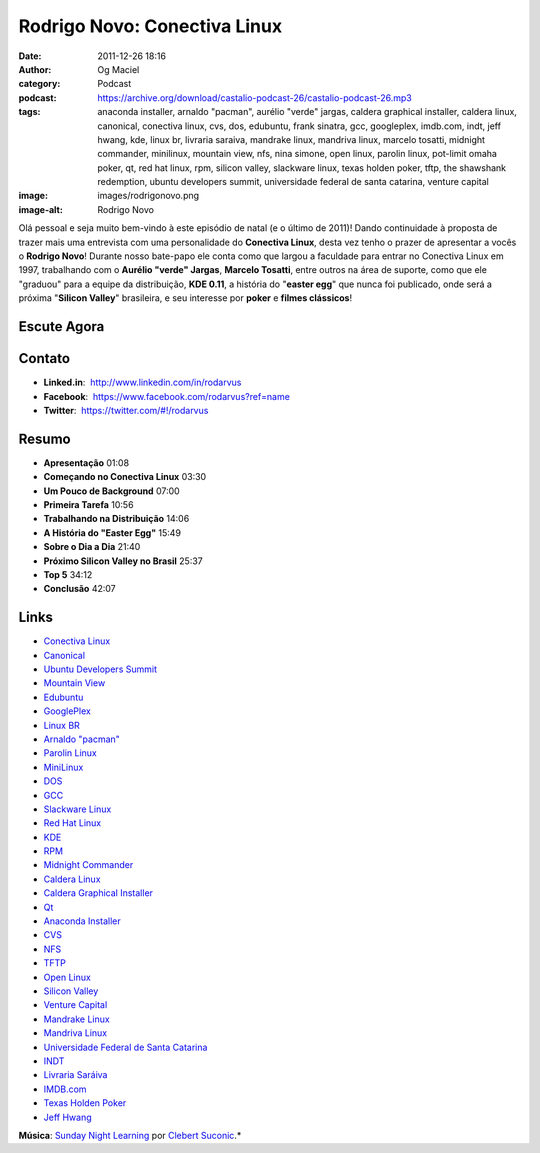Rodrigo Novo: Conectiva Linux
#############################
:date: 2011-12-26 18:16
:author: Og Maciel
:category: Podcast
:podcast: https://archive.org/download/castalio-podcast-26/castalio-podcast-26.mp3
:tags: anaconda installer, arnaldo "pacman", aurélio "verde" jargas, caldera graphical installer, caldera linux, canonical, conectiva linux, cvs, dos, edubuntu, frank sinatra, gcc, googleplex, imdb.com, indt, jeff hwang, kde, linux br, livraria saraiva, mandrake linux, mandriva linux, marcelo tosatti, midnight commander, minilinux, mountain view, nfs, nina simone, open linux, parolin linux, pot-limit omaha poker, qt, red hat linux, rpm, silicon valley, slackware linux, texas holden poker, tftp, the shawshank redemption, ubuntu developers summit, universidade federal de santa catarina, venture capital
:image: images/rodrigonovo.png
:image-alt: Rodrigo Novo

Olá pessoal e seja muito bem-vindo à este episódio de natal (e o último
de 2011)! Dando continuidade à proposta de trazer mais uma entrevista
com uma personalidade do **Conectiva Linux**, desta vez tenho o prazer
de apresentar a vocês o **Rodrigo Novo**! Durante nosso bate-papo ele
conta como que largou a faculdade para entrar no Conectiva Linux em
1997, trabalhando com o **Aurélio "verde" Jargas**, **Marcelo Tosatti**,
entre outros na área de suporte, como que ele "graduou" para a equipe da
distribuição, **KDE 0.11**, a história do "**easter egg**\ " que nunca
foi publicado, onde será a próxima "**Silicon Valley**\ " brasileira, e
seu interesse por **poker** e **filmes clássicos**!

Escute Agora
------------

.. podcast:: castalio-podcast-26

Contato
-------
-  **Linked.in**:  http://www.linkedin.com/in/rodarvus
-  **Facebook**:  https://www.facebook.com/rodarvus?ref=name
-  **Twitter**:  https://twitter.com/#!/rodarvus

Resumo
------
-  **Apresentação** 01:08
-  **Começando no Conectiva Linux** 03:30
-  **Um Pouco de Background** 07:00
-  **Primeira Tarefa** 10:56
-  **Trabalhando na Distribuição** 14:06
-  **A História do "Easter Egg"** 15:49
-  **Sobre o Dia a Dia** 21:40
-  **Próximo Silicon Valley no Brasil** 25:37
-  **Top 5** 34:12
-  **Conclusão** 42:07

.. top5::

    :music:
        * Nina Simone
        * Frank Sinatra
    :movie:
        * The Shawshank Redemption
    :book:
        * Pot-Limit Omaha Poker
        * Advanced Pot-limit Omaha: Small Ball and Short-Handed Play

Links
-----
-  `Conectiva Linux`_
-  `Canonical`_
-  `Ubuntu Developers Summit`_
-  `Mountain View`_
-  `Edubuntu`_
-  `GooglePlex`_
-  `Linux BR`_
-  `Arnaldo "pacman"`_
-  `Parolin Linux`_
-  `MiniLinux`_
-  `DOS`_
-  `GCC`_
-  `Slackware Linux`_
-  `Red Hat Linux`_
-  `KDE`_
-  `RPM`_
-  `Midnight Commander`_
-  `Caldera Linux`_
-  `Caldera Graphical Installer`_
-  `Qt`_
-  `Anaconda Installer`_
-  `CVS`_
-  `NFS`_
-  `TFTP`_
-  `Open Linux`_
-  `Silicon Valley`_
-  `Venture Capital`_
-  `Mandrake Linux`_
-  `Mandriva Linux`_
-  `Universidade Federal de Santa Catarina`_
-  `INDT`_
-  `Livraria Saráiva`_
-  `IMDB.com`_
-  `Texas Holden Poker`_
-  `Jeff Hwang`_

.. class:: panel-body bg-info

        **Música**: `Sunday Night Learning`_ por `Clebert Suconic`_.*
.. _Conectiva Linux: https://duckduckgo.com/?q=Conectiva+Linux
.. _Canonical: https://duckduckgo.com/?q=Canonical
.. _Ubuntu Developers Summit: https://duckduckgo.com/?q=Ubuntu+Developers+Summit
.. _Mountain View: https://duckduckgo.com/?q=Mountain+View
.. _Edubuntu: https://duckduckgo.com/?q=Edubuntu
.. _GooglePlex: https://duckduckgo.com/?q=GooglePlex
.. _Linux BR: https://duckduckgo.com/?q=Linux+BR
.. _Arnaldo "pacman": https://duckduckgo.com/?q=Arnaldo+
.. _Parolin Linux: https://duckduckgo.com/?q=Parolin+Linux
.. _MiniLinux: https://duckduckgo.com/?q=MiniLinux
.. _DOS: https://duckduckgo.com/?q=DOS
.. _GCC: https://duckduckgo.com/?q=GCC
.. _Slackware Linux: https://duckduckgo.com/?q=Slackware+Linux
.. _Red Hat Linux: https://duckduckgo.com/?q=Red+Hat+Linux
.. _KDE: https://duckduckgo.com/?q=KDE
.. _RPM: https://duckduckgo.com/?q=RPM
.. _Midnight Commander: https://duckduckgo.com/?q=Midnight+Commander
.. _Caldera Linux: https://duckduckgo.com/?q=Caldera+Linux
.. _Caldera Graphical Installer: https://duckduckgo.com/?q=Caldera+Graphical+Installer
.. _Qt: https://duckduckgo.com/?q=Qt
.. _Anaconda Installer: https://duckduckgo.com/?q=Anaconda+Installer
.. _CVS: https://duckduckgo.com/?q=CVS
.. _NFS: https://duckduckgo.com/?q=NFS
.. _TFTP: https://duckduckgo.com/?q=TFTP
.. _Open Linux: https://duckduckgo.com/?q=Open+Linux
.. _Silicon Valley: https://duckduckgo.com/?q=Silicon+Valley
.. _Venture Capital: https://duckduckgo.com/?q=Venture+Capital
.. _Mandrake Linux: https://duckduckgo.com/?q=Mandrake+Linux
.. _Mandriva Linux: https://duckduckgo.com/?q=Mandriva+Linux
.. _Universidade Federal de Santa Catarina: https://duckduckgo.com/?q=Universidade+Federal+de+Santa+Catarina
.. _INDT: https://duckduckgo.com/?q=INDT
.. _Livraria Saráiva: https://duckduckgo.com/?q=Livraria+Saráiva
.. _IMDB.com: https://duckduckgo.com/?q=IMDB.com
.. _Texas Holden Poker: https://duckduckgo.com/?q=Texas+Holden+Poker
.. _Jeff Hwang: https://duckduckgo.com/?q=Jeff+Hwang
.. _Sunday Night Learning: http://soundcloud.com/clebertsuconic/sunday-night-lerning
.. _Clebert Suconic: http://soundcloud.com/clebertsuconic
